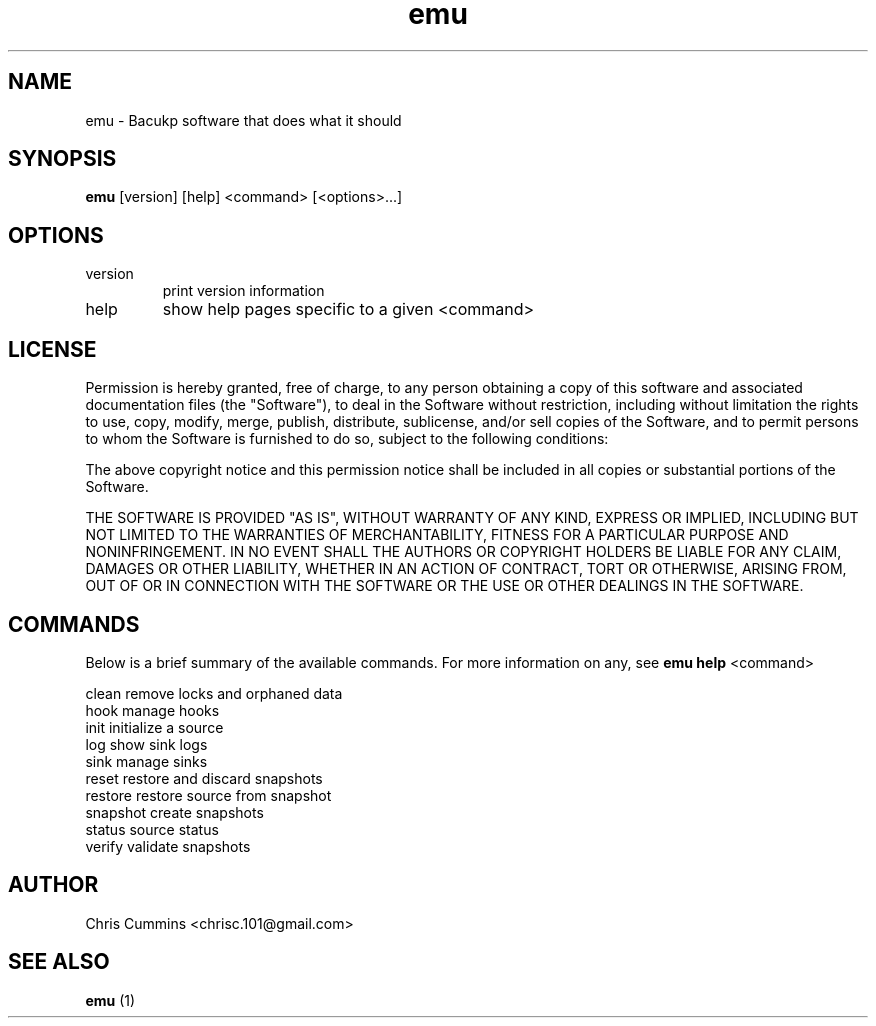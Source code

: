 .TH emu 1  "January 17, 2013" "version 0.0.3" "Emu Manual"
.SH NAME
emu \- Bacukp software that does what it should
.SH SYNOPSIS
.B emu
[version] [help] <command> [<options>...]
.SH OPTIONS
.TP
version
print version information
.TP
help
show help pages specific to a given <command>
.SH LICENSE
Permission is hereby granted, free of charge, to any person obtaining a copy of
this software and associated documentation files (the "Software"), to deal in
the Software without restriction, including without limitation the rights to
use, copy, modify, merge, publish, distribute, sublicense, and/or sell copies of
the Software, and to permit persons to whom the Software is furnished to do so,
subject to the following conditions:
.PP
The above copyright notice and this permission notice shall be included in all
copies or substantial portions of the Software.
.PP
THE SOFTWARE IS PROVIDED "AS IS", WITHOUT WARRANTY OF ANY KIND, EXPRESS OR
IMPLIED, INCLUDING BUT NOT LIMITED TO THE WARRANTIES OF MERCHANTABILITY, FITNESS
FOR A PARTICULAR PURPOSE AND NONINFRINGEMENT. IN NO EVENT SHALL THE AUTHORS OR
COPYRIGHT HOLDERS BE LIABLE FOR ANY CLAIM, DAMAGES OR OTHER LIABILITY, WHETHER
IN AN ACTION OF CONTRACT, TORT OR OTHERWISE, ARISING FROM, OUT OF OR IN
CONNECTION WITH THE SOFTWARE OR THE USE OR OTHER DEALINGS IN THE SOFTWARE.
.SH COMMANDS
Below is a brief summary of the available commands. For more information on any,
see
.B emu help
<command>

          clean         remove locks and orphaned data
          hook          manage hooks
          init          initialize a source
          log           show sink logs
          sink          manage sinks
          reset         restore and discard snapshots
          restore       restore source from snapshot
          snapshot      create snapshots
          status        source status
          verify        validate snapshots
.SH AUTHOR
Chris Cummins <chrisc.101@gmail.com>
.SH SEE ALSO
.B emu
(1)
